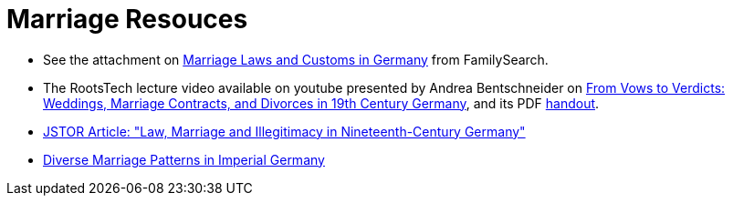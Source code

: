 = Marriage Resouces

* See the attachment on xref:attachment$German_marriage_handout_templated_jan_2017.pdf[Marriage Laws and Customs in Germany] from FamilySearch.
* The RootsTech lecture video available on youtube presented by Andrea Bentschneider on link:https://youtu.be/XngQlaRY2RI?si=Wze0wkK_ZJLA8RxZ[From Vows to Verdicts:
Weddings, Marriage Contracts, and Divorces in 19th Century Germany], and its PDF xref:attachment$from-vows-to-verdict-weddings-marriage-contacts-and-divorces-in-19-century-germany-a-bentschneider.pdf[handout].
* xref:attachment$Knodel-LawMarriageIllegitimacy-1967.pdf[ JSTOR Article: "Law, Marriage and Illegitimacy in Nineteenth-Century Germany"]
* xref:attachement$Diverse_Marriage_Patterns_in_Imperial_Germany.pdf[Diverse Marriage Patterns in Imperial Germany]
